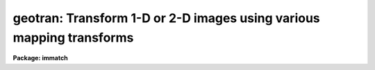 .. _geotran:

geotran: Transform 1-D or 2-D images using various mapping transforms
=====================================================================

**Package: immatch**

.. raw:: html

  </tr></table><p>
  <h3>Name</h3>
  <!-- BeginSection: 'NAME' -->
  <p>
  geotran -- geometrically transform a list of images
  </p>
  <!-- EndSection:   'NAME' -->
  <h3>Usage</h3>
  <!-- BeginSection: 'USAGE' -->
  <p>
  geotran input output database transforms
  </p>
  <!-- EndSection:   'USAGE' -->
  <h3>Parameters</h3>
  <!-- BeginSection: 'PARAMETERS' -->
  <dl>
  <dt><b>input</b></dt>
  <!-- Sec='PARAMETERS' Level=0 Label='input' Line='input' -->
  <dd>List of images to be transformed.
  </dd>
  </dl>
  <dl>
  <dt><b>output</b></dt>
  <!-- Sec='PARAMETERS' Level=0 Label='output' Line='output' -->
  <dd>List of output images. If the output image name is the same as the input
  image name the input image is overwritten. The output image may be a section
  of an existing image. The number of output images must equal the number
  of input images.
  </dd>
  </dl>
  <dl>
  <dt><b>database</b></dt>
  <!-- Sec='PARAMETERS' Level=0 Label='database' Line='database' -->
  <dd>The name of the text file containing the coordinate transformation (generally
  the database file produced by GEOMAP).
  If database is the null string then GEOTRAN will perform a linear
  transformation based the values of xin, yin, xout, yout, xshift, yshift,
  xmag, ymag, xrotation and yrotation. If all these parameters have their
  defaults values the transformation is a null transformation. If the geometric
  transformation is linear xin, yin, xout, yout, xshift, yshift, xmag, ymag,
  xrotation and yrotation can be used to override the values in the database
  file.
  </dd>
  </dl>
  <dl>
  <dt><b>transforms</b></dt>
  <!-- Sec='PARAMETERS' Level=0 Label='transforms' Line='transforms' -->
  <dd>The list of record name(s) in the file <i>database</i> containing the
  desired transformations.
  This record name is usually the name of the text file input to geomap
  listing the reference and input coordinates of the control points.
  The number of records must be 1 or equal to the number of input images.
  The record names may be listed in a text file 1 record per line.
  The transforms parameter is only
  requested if database is not equal to the null string.
  </dd>
  </dl>
  <dl>
  <dt><b>geometry = <tt>"geometric"</tt></b></dt>
  <!-- Sec='PARAMETERS' Level=0 Label='geometry' Line='geometry = "geometric"' -->
  <dd>The type of geometric transformation. The geometry parameter is
  only requested if database is not equal to the null string. The options are:
  <dl>
  <dt><b>linear</b></dt>
  <!-- Sec='PARAMETERS' Level=1 Label='linear' Line='linear' -->
  <dd>Perform only the linear part of the geometric transformation.
  </dd>
  </dl>
  <dl>
  <dt><b>geometric</b></dt>
  <!-- Sec='PARAMETERS' Level=1 Label='geometric' Line='geometric' -->
  <dd>Compute both the linear and distortion portions of the geometric correction.
  </dd>
  </dl>
  </dd>
  </dl>
  <dl>
  <dt><b>xmin = INDEF, xmax = INDEF, ymin = INDEF, ymax = INDEF</b></dt>
  <!-- Sec='PARAMETERS' Level=0 Label='xmin' Line='xmin = INDEF, xmax = INDEF, ymin = INDEF, ymax = INDEF' -->
  <dd>The minimum and maximum x and y reference values of the output image.
  If a database file has been defined xmin, xmax, ymin and ymax
  efault to the minimum and maximum values set by
  GEOMAP and may be less than but may not exceed those values.
  </dd>
  </dl>
  <dl>
  <dt><b>xscale = 1.0, yscale = 1.0</b></dt>
  <!-- Sec='PARAMETERS' Level=0 Label='xscale' Line='xscale = 1.0, yscale = 1.0' -->
  <dd>The output picture x and y scales in units of
  x and y reference units per output pixel,
  e.g  arcsec / pixel or Angstroms / pixel if the reference coordinates
  are arcsec or Angstroms. If the reference coordinates are in pixels
  then xscale and yscale should be 1.0 to preserve the scale of the reference
  image.
  If xscale and yscale are undefined (INDEF), xscale and yscale default to the
  range of the reference coordinates over the range in pixels.
  Xscale and yscale override the values of ncols and nlines.
  </dd>
  </dl>
  <dl>
  <dt><b>ncols = INDEF, nlines = INDEF</b></dt>
  <!-- Sec='PARAMETERS' Level=0 Label='ncols' Line='ncols = INDEF, nlines = INDEF' -->
  <dd>The number of columns and lines in the output image. Ncols and nlines default
  to the size of the input image. If xscale or yscale are defined ncols or nlines
  are overridden.
  </dd>
  </dl>
  <dl>
  <dt><b>xsample = 1.0, ysample = 1.0</b></dt>
  <!-- Sec='PARAMETERS' Level=0 Label='xsample' Line='xsample = 1.0, ysample = 1.0' -->
  <dd>The coordinate surface subsampling factor. The coordinate surfaces are
  evaluated at every xsample-th pixel in x and every ysample-th pixel in y.
  Transformed coordinates  at intermediate pixel values are determined by
  bilinear interpolation in the coordinate surfaces. If the coordinate
  surface is of high order setting these numbers to some reasonably high
  value is strongly recommended.
  </dd>
  </dl>
  <dl>
  <dt><b>interpolant = <tt>"linear"</tt></b></dt>
  <!-- Sec='PARAMETERS' Level=0 Label='interpolant' Line='interpolant = "linear"' -->
  <dd>The interpolant used for rebinning the image.
  The choices are the following.
  <dl>
  <dt><b>nearest</b></dt>
  <!-- Sec='PARAMETERS' Level=1 Label='nearest' Line='nearest' -->
  <dd>Nearest neighbor.
  </dd>
  </dl>
  <dl>
  <dt><b>linear</b></dt>
  <!-- Sec='PARAMETERS' Level=1 Label='linear' Line='linear' -->
  <dd>Bilinear interpolation in x and y.
  </dd>
  </dl>
  <dl>
  <dt><b>poly3</b></dt>
  <!-- Sec='PARAMETERS' Level=1 Label='poly3' Line='poly3' -->
  <dd>Third order polynomial in x and y.
  </dd>
  </dl>
  <dl>
  <dt><b>poly5</b></dt>
  <!-- Sec='PARAMETERS' Level=1 Label='poly5' Line='poly5' -->
  <dd>Fifth order polynomial in x and y.
  </dd>
  </dl>
  <dl>
  <dt><b>spline3</b></dt>
  <!-- Sec='PARAMETERS' Level=1 Label='spline3' Line='spline3' -->
  <dd>Bicubic spline.
  </dd>
  </dl>
  <dl>
  <dt><b>sinc</b></dt>
  <!-- Sec='PARAMETERS' Level=1 Label='sinc' Line='sinc' -->
  <dd>2D sinc interpolation. Users can specify the sinc interpolant width by
  appending a width value to the interpolant string, e.g. sinc51 specifies
  a 51 by 51 pixel wide sinc interpolant. The sinc width will be rounded up to
  the nearest odd number.  The default sinc width is 31 by 31.
  </dd>
  </dl>
  <dl>
  <dt><b>lsinc</b></dt>
  <!-- Sec='PARAMETERS' Level=1 Label='lsinc' Line='lsinc' -->
  <dd>Look-up table sinc interpolation. Users can specify the look-up table sinc
  interpolant width by appending a width value to the interpolant string, e.g.
  lsinc51 specifies a 51 by 51 pixel wide look-up table sinc interpolant. The user
  supplied sinc width will be rounded up to the nearest odd number. The default
  sinc width is 31 by 31 pixels. Users can specify the resolution of the lookup
  table sinc by appending the look-up table size in square brackets to the
  interpolant string, e.g. lsinc51[20] specifies a 20 by 20 element sinc
  look-up table interpolant with a pixel resolution of 0.05 pixels in x and y.
  The default look-up table size and resolution are 20 by 20 and 0.05 pixels
  in x and y respectively.
  </dd>
  </dl>
  <dl>
  <dt><b>drizzle</b></dt>
  <!-- Sec='PARAMETERS' Level=1 Label='drizzle' Line='drizzle' -->
  <dd>2D drizzle resampling. Users can specify the drizzle pixel fraction in x and y
  by appending a value between 0.0 and 1.0 in square brackets to the
  interpolant string, e.g. drizzle[0.5]. The default value is 1.0.
  The value 0.0 is increased internally to 0.001. Drizzle resampling
  with a pixel fraction of 1.0 in x and y is equivalent to fractional pixel
  rotated block summing (fluxconserve = yes) or averaging (flux_conserve = no)  if
  xmag and ymag are &gt; 1.0.
  </dd>
  </dl>
  </dd>
  </dl>
  <dl>
  <dt><b>boundary = <tt>"nearest"</tt></b></dt>
  <!-- Sec='PARAMETERS' Level=0 Label='boundary' Line='boundary = "nearest"' -->
  <dd>The choices are:
  <dl>
  <dt><b>nearest</b></dt>
  <!-- Sec='PARAMETERS' Level=1 Label='nearest' Line='nearest' -->
  <dd>Use the value of the nearest boundary pixel.
  </dd>
  </dl>
  <dl>
  <dt><b>constant</b></dt>
  <!-- Sec='PARAMETERS' Level=1 Label='constant' Line='constant' -->
  <dd>Use a user supplied constant value.
  </dd>
  </dl>
  <dl>
  <dt><b>reflect</b></dt>
  <!-- Sec='PARAMETERS' Level=1 Label='reflect' Line='reflect' -->
  <dd>Generate a value by reflecting about the boundary of the image.
  </dd>
  </dl>
  <dl>
  <dt><b>wrap</b></dt>
  <!-- Sec='PARAMETERS' Level=1 Label='wrap' Line='wrap' -->
  <dd>Generate a value by wrapping around to the opposite side of the image.
  </dd>
  </dl>
  </dd>
  </dl>
  <dl>
  <dt><b>constant = 0.0</b></dt>
  <!-- Sec='PARAMETERS' Level=0 Label='constant' Line='constant = 0.0' -->
  <dd>The value of the constant for boundary extension.
  </dd>
  </dl>
  <dl>
  <dt><b>fluxconserve = yes</b></dt>
  <!-- Sec='PARAMETERS' Level=0 Label='fluxconserve' Line='fluxconserve = yes' -->
  <dd>Preserve the total image flux. The output pixel values are multiplied by
  the Jacobian of the coordinate transformation.
  </dd>
  </dl>
  <dl>
  <dt><b>xin = INDEF, yin = INDEF</b></dt>
  <!-- Sec='PARAMETERS' Level=0 Label='xin' Line='xin = INDEF, yin = INDEF' -->
  <dd>The x and y coordinates in pixel units in the input image which will map to
  xout, yout in the output image. If the database file is undefined these
  numbers default to the center of the input image. 
  </dd>
  </dl>
  <dl>
  <dt><b>xout = INDEF, yout = INDEF</b></dt>
  <!-- Sec='PARAMETERS' Level=0 Label='xout' Line='xout = INDEF, yout = INDEF' -->
  <dd>The x and y reference coordinates in the output image which correspond
  to xin, yin in the input image. If the database file is undefined, xout and
  yout default to the center of the output image reference coordinates.
  </dd>
  </dl>
  <dl>
  <dt><b>xshift = INDEF, yshift = INDEF</b></dt>
  <!-- Sec='PARAMETERS' Level=0 Label='xshift' Line='xshift = INDEF, yshift = INDEF' -->
  <dd>The shift of the input origin in pixels. If the database file is undefined
  then xshift and yshift determine the shift of xin, yin.
  </dd>
  </dl>
  <dl>
  <dt><b>xmag = INDEF, ymag = INDEF</b></dt>
  <!-- Sec='PARAMETERS' Level=0 Label='xmag' Line='xmag = INDEF, ymag = INDEF' -->
  <dd>The scale factors of the coordinate transformation in units of input pixels
  per reference coordinate unit. If database is undefined xmag and ymag
  default to 1.0; otherwise xmag and ymag default to the values found
  by GEOMAP. If the database file is not null then xmag and ymag override
  the values found by GEOMAP.
  </dd>
  </dl>
  <dl>
  <dt><b>xrotation = INDEF, yrotation = INDEF</b></dt>
  <!-- Sec='PARAMETERS' Level=0 Label='xrotation' Line='xrotation = INDEF, yrotation = INDEF' -->
  <dd>The rotation angles in degrees of the coordinate transformation.
  Positive angles are measured counter-clockwise with respect to the x axis.
  If database
  is undefined then xrotation and yrotation default to 0.0; otherwise
  xrotation and yrotation default to the values found by GEOMAP.
  If database is not NULL then xrotation and yrotation override the values
  found by GEOMAP.
  </dd>
  </dl>
  <dl>
  <dt><b>nxblock = 512, nyblock = 512</b></dt>
  <!-- Sec='PARAMETERS' Level=0 Label='nxblock' Line='nxblock = 512, nyblock = 512' -->
  <dd>If the size of the output image is less than nxblock by nyblock then
  the entire image is transformed at once. Otherwise the output image
  is computed in blocks of nxblock by nxblock pixels.
  </dd>
  </dl>
  <dl>
  <dt><b>verbose = yes</b></dt>
  <!-- Sec='PARAMETERS' Level=0 Label='verbose' Line='verbose = yes' -->
  <dd>Print messages about the progress of the task ?
  </dd>
  </dl>
  <!-- EndSection:   'PARAMETERS' -->
  <h3>Description</h3>
  <!-- BeginSection: 'DESCRIPTION' -->
  <p>
  GEOTRAN corrects an image for geometric distortion using the coordinate
  transformation determined by GEOMAP. The transformation is stored as the
  coefficients of a polynomial surface in record <i>transforms</i>,
  in the text file <i>database</i>.
  The coordinate surface is sampled at every <i>xsample</i> and <i>ysample</i>
  pixel in x and y.
  The transformed coordinates at intermediate pixel values are
  determined by bilinear interpolation in the coordinate surface. If
  <i>xsample</i> and <i>ysample</i> = 1, the coordinate
  surface is evaluated at every pixel. Use of <i>xsample</i> and <i>ysample</i>
  are strongly recommended for large images and high order coordinate
  surfaces in order to reduce the execution time.
  </p>
  <p>
  <i>Xmin</i>, <i>xmax</i>, <i>ymin</i> and <i>ymax</i> define the range of
  reference coordinates represented in the output picture. These numbers
  default to the minimum and maximum x and y reference values used by GEOMAP,
  and may not exceed those values.
  The scale and size of the output picture is determined as follows.
  </p>
  <pre>
  	ncols = ncols (inimage)
  	if (xscale == INDEF)
  	    xscale = (xmax - xmin ) / (ncols - 1)
  	else
  	    ncols = (xmax - xmin) / xscale + 1
  
  	nlines = nlines (inimage)
  	if (yscale == INDEF)
  	    yscale = (ymax - ymin ) / (nlines - 1)
  	else
  	    nlines = (ymax - ymin) / yscale + 1
  </pre>
  <p>
  The output image gray levels are determined by interpolating in the input
  image at the positions of the transformed output pixels. If the
  <i>fluxconserve</i> switch is set the output pixel values are multiplied by
  the Jacobian of the transformation.
  GEOTRAN uses the routines in the 2-D interpolation package.
  </p>
  <p>
  The linear portion of the transformation may be altered after the fact
  by setting some or all of the parameters <i>xin</i>, <i>yin</i>, <i>xout</i>,
  <i>yout</i>, <i>xshift</i>, <i>yshift</i>, <i>xmag</i>, <i>ymag</i>, <i>xrotation</i>,
  <i>yrotation</i>.
  Xin, yin, xshift, yshift, xout and yout can be used to redefine the shift.
  Xmag, and ymag can be used to reset the x and y scale of the transformation.
  Xrotation and yrotation can be used to reset the orientation of the
  transformation.
  </p>
  <p>
  The output image is computed in <i>nxblock</i> by <i>nyblock</i> pixel sections.
  If possible users should set these numbers to values larger than the dimensions
  of the output image to minimize the number of disk reads and writes required
  to compute the output image.  If this is not feasible and the image rotation is
  small, users should set nxblock to be greater than the number of columns in
  the output image, and nyblock to be as large as machine memory will permit.
  </p>
  <p>
  If the CL environment variable <i>nomwcs</i> is <tt>"no"</tt> then the world
  coordinate system of the input image will be modified in the output image
  to reflect the effects of the <i>linear</i> portion of the geometric
  transformation operation.
  Support does not yet exist in the IRAF world coordinate system interface
  for the higher order distortion corrections that GEOTRAN is capable of
  performing.
  </p>
  <!-- EndSection:   'DESCRIPTION' -->
  <h3>Timings</h3>
  <!-- BeginSection: 'TIMINGS' -->
  <p>
  It requires approximately 70 and 290 cpu seconds to correct a 512 by 512
  square image for geometric distortion using a low order coordinate surface
  and bilinear and biquintic interpolation respectively (Vax 11/750 fpa).
  </p>
  <!-- EndSection:   'TIMINGS' -->
  <h3>Examples</h3>
  <!-- BeginSection: 'EXAMPLES' -->
  <p>
  1. Register two images by transforming the coordinate system of the input
  image to the coordinate system of the reference image. The size of the
  reference image is 512 by 512.  The output image scale will be 1.0 and
  its size will be determined by the xmin, xmax, ymin, ymax parameters set
  in the task GEOMAP. The file <tt>"database"</tt> containing the record <tt>"m51.coo"</tt>
  was produced by GEOMAP.
  </p>
  <pre>
     cl&gt; geomap m51.coo database 1.0 512.0 1.0 512.0
     cl&gt; geotran m51 m51.tran database m51.coo
  </pre>
  <p>
  2. Repeat the above command but set the output image scale to 2.0 reference
  images pixels per output image pixel.
  </p>
  <pre>
     cl&gt; geomap m51.coo database 1.0 512.0 1.0 512.0
     cl&gt; geotran m51 m51.tran database m51.coo xscale=2.0 yscale=2.0
  </pre>
  <p>
  3. Repeat the previous command using an output scale of
  2 reference units per pixel and bicubic spline interpolation with no
  flux correction. 
  </p>
  <pre>
     cl&gt; geomap m51.coo database 1.0 512.0 1.0 512.0
     cl&gt; geotran m51 m51.tran database m51.coo xscale=2. yscale=2. \<br>
     &gt;&gt;&gt; inter=spline3 flux-
  </pre>
  <p>
  4. Register a list of 512 by 512 pixel square images using the set of
  transforms computed by GEOMAP. The input images, output images, and coordinate
  lists / transforms are listed in the files inlist, outlist and reclist
  respectively.
  </p>
  <pre>
     cl&gt; geomap @reclist database 1. 512. 1. 512.
     cl&gt; geotran @inlist @outlist database @reclist
  </pre>
  <p>
  5. Mosaic 3 512 square images into a larger 512 by 1536 square images after
  applying a shift to each input image.
  </p>
  <pre>
      cl&gt; geotran image1 outimage[1:512,1:512] "" ncols=512 nlines=1536 \<br>
  	xshift=5.0 yshift=5.0
      cl&gt; geotran image2 outimage[1:512,513:1024] "" xshift=10.0 yshift=10.0
      cl&gt; geotran image3 outimage[1:512,1025:1536] "" xshift=15.0 yshift=15.0
  </pre>
  <!-- EndSection:   'EXAMPLES' -->
  <h3>Bugs</h3>
  <!-- BeginSection: 'BUGS' -->
  <p>
  Support does not yet exist in the IRAF world coordinate system interface
  for the higher order distortion corrections that GEOTRAN is capable of
  performing.
  </p>
  <!-- EndSection:   'BUGS' -->
  <h3>See also</h3>
  <!-- BeginSection: 'SEE ALSO' -->
  <p>
  imshift, magnify, rotate, imlintran, geomap, geoxytran, gregister
  </p>
  
  <!-- EndSection:    'SEE ALSO' -->
  
  <!-- Contents: 'NAME' 'USAGE' 'PARAMETERS' 'DESCRIPTION' 'TIMINGS' 'EXAMPLES' 'BUGS' 'SEE ALSO'  -->
  
